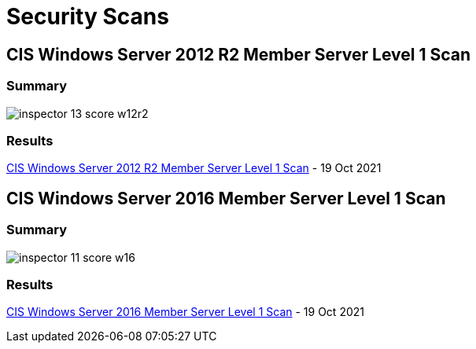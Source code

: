 = Security Scans

== CIS Windows Server 2012 R2 Member Server Level 1 Scan

=== Summary

image:inspector_13_score_w12r2.png[]

=== Results

link:{attachmentsdir}/Amazon_Inspector_w12r2_60.html[CIS Windows Server 2012 R2 Member Server Level 1 Scan] - 19 Oct 2021

== CIS Windows Server 2016 Member Server Level 1 Scan

=== Summary

image:inspector_11_score_w16.png[]

=== Results

link:{attachmentsdir}/Amazon_Inspector_w2016_score25.html[CIS Windows Server 2016 Member Server Level 1 Scan] - 19 Oct 2021

